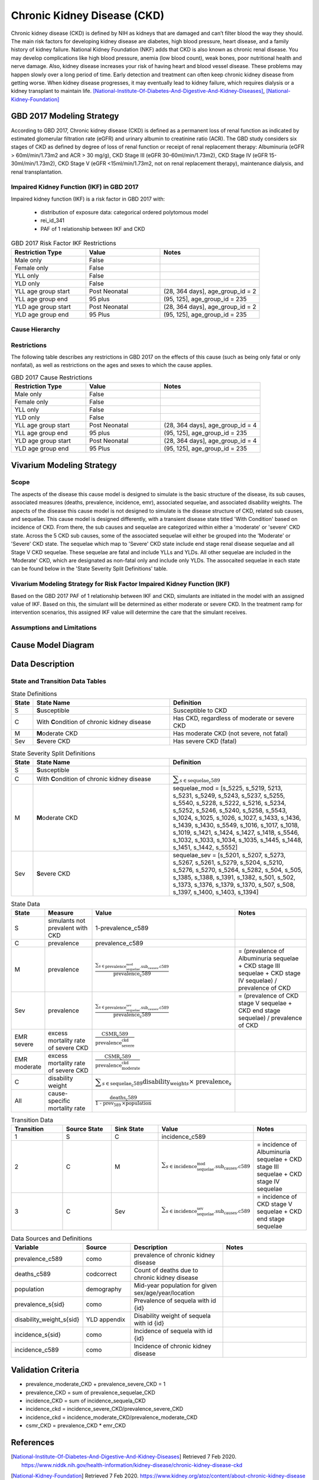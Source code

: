 .. _2017_cause_ckd:

============================
Chronic Kidney Disease (CKD)
============================

Chronic kidney disease (CKD) is defined by NIH as kidneys that are damaged and can’t filter blood the way they should. The main risk factors for developing kidney disease are diabetes, high blood pressure, heart disease, and a family history of kidney failure. National Kidney Foundation (NKF) adds that CKD is also known as chronic renal disease. You may develop complications like high blood pressure, anemia (low blood count), weak bones, poor nutritional health and nerve damage. Also, kidney disease increases your risk of having heart and blood vessel disease. These problems may happen slowly over a long period of time. Early detection and treatment can often keep chronic kidney disease from getting worse. When kidney disease progresses, it may eventually lead to kidney failure, which requires dialysis or a kidney transplant to maintain life. [National-Institute-Of-Diabetes-And-Digestive-And-Kidney-Diseases]_, [National-Kidney-Foundation]_

GBD 2017 Modeling Strategy
--------------------------

According to GBD 2017, Chronic kidney disease (CKD) is defined as a permanent loss of renal function as indicated by estimated glomerular filtration rate (eGFR) and urinary albumin to creatinine ratio (ACR). The GBD study considers six stages of CKD as defined by degree of loss of renal function or receipt of renal replacement therapy: Albuminuria (eGFR > 60ml/min/1.73m2 and ACR > 30 mg/g), CKD Stage III (eGFR 30-60ml/min/1.73m2), CKD Stage IV (eGFR 15-30ml/min/1.73m2), CKD Stage V (eGFR <15ml/min/1.73m2, not on renal replacement therapy), maintenance dialysis, and renal transplantation.

Impaired Kidney Function (IKF) in GBD 2017
++++++++++++++++++++++++++++++++++++++++++

Impaired kidney function (IKF) is a risk factor in GBD 2017 with:

  * distribution of exposure data: categorical ordered polytomous model

  * rei_id_341
  
  * PAF of 1 relationship between IKF and CKD 

.. list-table:: GBD 2017 Risk Factor IKF Restrictions
   :widths: 15 15 20
   :header-rows: 1

   * - Restriction Type
     - Value
     - Notes
   * - Male only
     - False
     -
   * - Female only
     - False
     -
   * - YLL only
     - False
     -
   * - YLD only
     - False
     -
   * - YLL age group start
     - Post Neonatal
     - (28, 364 days], age_group_id = 2
   * - YLL age group end
     - 95 plus
     - (95, 125], age_group_id = 235
   * - YLD age group start
     - Post Neonatal
     - (28, 364 days], age_group_id = 2
   * - YLD age group end
     - 95 Plus
     - (95, 125], age_group_id = 235

Cause Hierarchy
+++++++++++++++

.. image:: cause_hierarchy_ckd.svg

Restrictions
++++++++++++

The following table describes any restrictions in GBD 2017 on the effects of
this cause (such as being only fatal or only nonfatal), as well as restrictions
on the ages and sexes to which the cause applies.

.. todo:: Check in with SE / RT team if Restrictions should be stratified by CKD sub_causes (six stages of CKD).

.. list-table:: GBD 2017 Cause Restrictions
   :widths: 15 15 20
   :header-rows: 1

   * - Restriction Type
     - Value
     - Notes
   * - Male only
     - False
     -
   * - Female only
     - False
     -
   * - YLL only
     - False
     - 
   * - YLD only
     - False
     - 
   * - YLL age group start
     - Post Neonatal
     - (28, 364 days], age_group_id = 4
   * - YLL age group end
     - 95 plus
     - (95, 125], age_group_id = 235
   * - YLD age group start
     - Post Neonatal
     - (28, 364 days], age_group_id = 4
   * - YLD age group end
     - 95 Plus
     - (95, 125], age_group_id = 235

Vivarium Modeling Strategy
--------------------------

Scope
+++++

The aspects of the disease this cause model is designed to simulate is the basic structure of the disease, its sub causes, associated measures (deaths, prevalence, incidence, emr), associated sequelae, and associated disability weights. The aspects of the disease this cause model is not designed to simulate is the disease structure of CKD, related sub causes, and sequelae. This cause model is designed differently, with a transient disease state titled 'With Condition' based on incidence of CKD. From there, the sub causes and sequelae are categorized within either a 'moderate' or 'severe' CKD state. Across the 5 CKD sub causes, some of the associated sequelae will either be grouped into the 'Moderate' or 'Severe' CKD state. The sequelae which map to 'Severe' CKD state include end stage renal disease sequelae and all Stage V CKD sequelae. These sequelae are fatal and include YLLs and YLDs. All other sequelae are included in the 'Moderate' CKD, which are designated as non-fatal only and include only YLDs. The assocaited sequelae in each state can be found below in the 'State Severity Split Definitions' table.

Vivarium Modeling Strategy for Risk Factor Impaired Kidney Function (IKF) 
+++++++++++++++++++++++++++++++++++++++++++++++++++++++++++++++++++++++++

Based on the GBD 2017 PAF of 1 relationship between IKF and CKD, simulants are initiated in the model with an assigned value of IKF. Based on this, the simulant will be determined as either moderate or severe CKD. In the treatment ramp for intervention scenarios, this assigned IKF value will determine the care that the simulant receives.

Assumptions and Limitations
+++++++++++++++++++++++++++

.. todo::

  Describe the clinical and mathematical assumptions made for this cause model,
  and the limitations these assumptions impose on the applicability of the
  model.

Cause Model Diagram
-------------------

.. image:: cause_model_ckd.svg


Data Description
----------------

State and Transition Data Tables
++++++++++++++++++++++++++++++++

.. list-table:: State Definitions
   :widths: 1, 10, 10
   :header-rows: 1

   * - State
     - State Name
     - Definition
   * - S
     - **S**\ usceptible
     - Susceptible to CKD
   * - C
     - With **C**\ ondition of chronic kidney disease
     - Has CKD, regardless of moderate or severe CKD
   * - M
     - **M**\ oderate CKD
     - Has moderate CKD (not severe, not fatal)
   * - Sev
     - **S**\ evere CKD
     - Has severe CKD (fatal)

.. list-table:: State Severity Split Definitions
   :widths: 1, 10, 10
   :header-rows: 1

   * - State
     - State Name
     - Definition
   * - S
     - **S**\ usceptible
     - 
   * - C
     - With **C**\ ondition of chronic kidney disease
     - :math:`\displaystyle{\sum_{s\in \text{sequelae_c589}}}`
   * - M
     - **M**\ oderate CKD
     - sequelae_mod = [s_5225, s_5219, 5213, s_5231, s_5249, s_5243, s_5237, s_5255, s_5540, s_5228, s_5222, s_5216, s_5234, s_5252, s_5246, s_5240, s_5258, s_5543, s_1024, s_1025, s_1026, s_1027, s_1433, s_1436, s_1439, s_1430, s_5549, s_1016, s_1017, s_1018, s_1019, s_1421, s_1424, s_1427, s_1418, s_5546, s_1032, s_1033, s_1034, s_1035, s_1445, s_1448, s_1451, s_1442, s_5552] 
   * - Sev
     - **S**\ evere CKD
     - sequelae_sev = [s_5201, s_5207, s_5273, s_5267, s_5261, s_5279, s_5204, s_5210, s_5276, s_5270, s_5264, s_5282, s_504, s_505, s_1385, s_1388, s_1391, s_1382, s_501, s_502, s_1373, s_1376, s_1379, s_1370, s_507, s_508, s_1397, s_1400, s_1403, s_1394] 
.. list-table:: State Data
   :widths: 5 10 10 20
   :header-rows: 1

   * - State
     - Measure
     - Value
     - Notes
   * - S
     - simulants not prevalent with CKD
     - 1-prevalence_c589
     -
   * - C
     - prevalence
     - prevalence_c589
     -
   * - M
     - prevalence
     - :math:`\frac{\sum_{s\in \text{prevalence_sequelae_mod.sub_causes.c589}}}{\scriptstyle{\text{prevalence_c589}}}`
     - = (prevalence of Albuminuria sequelae + CKD stage III sequelae + CKD stage IV sequelae) / prevalence of CKD
   * - Sev
     - prevalence
     - :math:`\frac{\sum_{s\in \text{prevalence_sequelae_sev.sub_causes.c589}}}{\scriptstyle{\text{prevalence_c589}}}`
     - = (prevalence of CKD stage V sequelae + CKD end stage sequelae) / prevalence of CKD 
   * - EMR severe
     - excess mortality rate of severe CKD
     - :math:`\frac{\text{CSMR_c589}}{\text{prevalence_severe_ckd}}`
     - 
   * - EMR moderate
     - excess mortality rate of severe CKD
     - :math:`\frac{\text{CSMR_c589}}{\text{prevalence_moderate_ckd}}`
     -   
   * - C
     - disability weight
     - :math:`\displaystyle{\sum_{s\in \text{sequelae_c589}}} \scriptstyle{\text{disability_weight}_s \times\ \text{prevalence}_s}`
     -
   * - All
     - cause-specific mortality rate
     - :math:`\frac{\text{deaths_c589}}{\text{1 - prev_589} \,\times \text{population}}`
     -

.. list-table:: Transition Data
   :widths: 10 10 10 10 10
   :header-rows: 1

   * - Transition
     - Source State
     - Sink State
     - Value
     - Notes
   * - 1
     - S
     - C
     - incidence_c589
     -
   * - 2
     - C
     - M
     - :math:`\sum_{s\in \text{incidence_sequelae_mod.sub_causes.c589}}`
     - = incidence of Albuminuria sequelae + CKD stage III sequelae + CKD stage IV sequelae
   * - 3
     - C
     - Sev
     - :math:`\sum_{s\in \text{incidence_sequelae_sev.sub_causes.c589}}`
     - = incidence of CKD stage V sequelae + CKD end stage sequelae  

.. list-table:: Data Sources and Definitions
   :widths: 10 10 20 20
   :header-rows: 1

   * - Variable
     - Source
     - Description
     - Notes
   * - prevalence_c589
     - como
     - prevalence of chronic kidney disease
     -
   * - deaths_c589
     - codcorrect
     - Count of deaths due to chronic kidney disease
     - 
   * - population
     - demography
     - Mid-year population for given sex/age/year/location
     - 
   * - prevalence_s{sid}
     - como
     - Prevalence of sequela with id {id}
     - 
   * - disability_weight_s{sid}
     - YLD appendix
     - Disability weight of sequela with id {id}
     - 
   * - incidence_s{sid}
     - como
     - Incidence of sequela with id {id}
     - 
   * - incidence_c589
     - como
     - Incidence of chronic kidney disease
     -   
        
Validation Criteria
-------------------

* prevalence_moderate_CKD + prevalence_severe_CKD = 1

* prevalence_CKD = sum of prevalence_sequelae_CKD

* incidence_CKD = sum of incidence_sequela_CKD

* incidence_ckd = incidence_severe_CKD/prevalence_severe_CKD

* incidence_ckd = incidence_moderate_CKD/prevalence_moderate_CKD 

* csmr_CKD = prevalence_CKD * emr_CKD

References
----------

.. [National-Institute-Of-Diabetes-And-Digestive-And-Kidney-Diseases]
    Retrieved 7 Feb 2020.
    https://www.niddk.nih.gov/health-information/kidney-disease/chronic-kidney-disease-ckd
  
.. [National-Kidney-Foundation]
    Retrieved 7 Feb 2020.
    https://www.kidney.org/atoz/content/about-chronic-kidney-disease